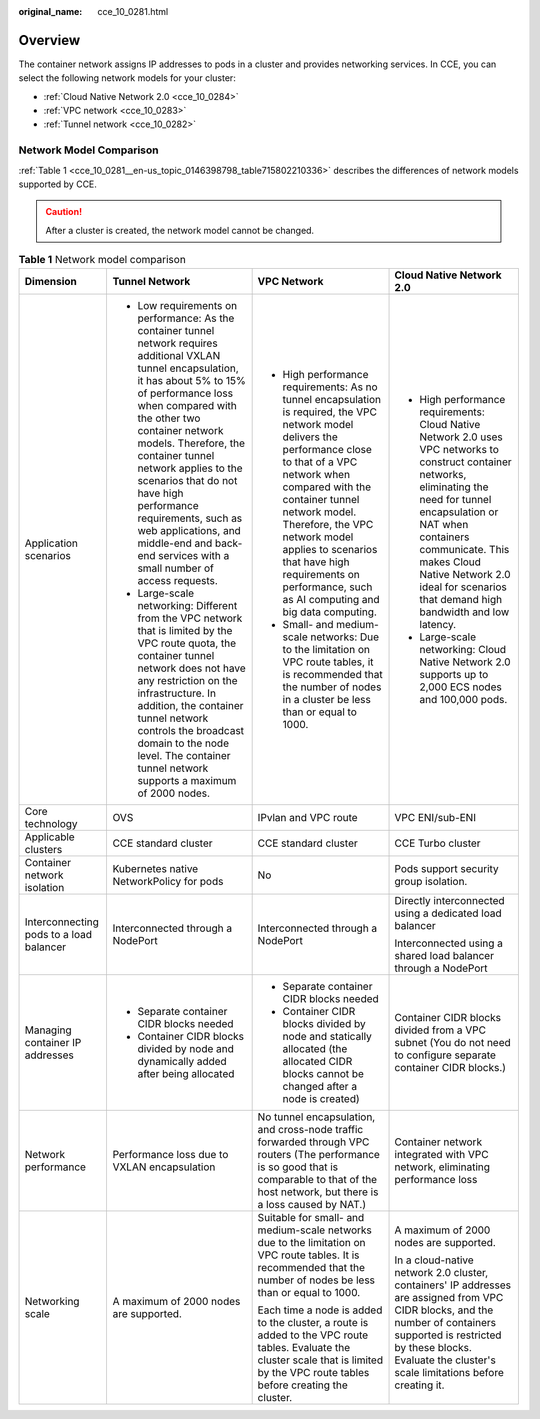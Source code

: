 :original_name: cce_10_0281.html

.. _cce_10_0281:

Overview
========

The container network assigns IP addresses to pods in a cluster and provides networking services. In CCE, you can select the following network models for your cluster:

-  :ref:`Cloud Native Network 2.0 <cce_10_0284>`
-  :ref:`VPC network <cce_10_0283>`
-  :ref:`Tunnel network <cce_10_0282>`

Network Model Comparison
------------------------

:ref:`Table 1 <cce_10_0281__en-us_topic_0146398798_table715802210336>` describes the differences of network models supported by CCE.

.. caution::

   After a cluster is created, the network model cannot be changed.

.. _cce_10_0281__en-us_topic_0146398798_table715802210336:

.. table:: **Table 1** Network model comparison

   +-----------------------------------------+---------------------------------------------------------------------------------------------------------------------------------------------------------------------------------------------------------------------------------------------------------------------------------------------------------------------------------------------------------------------------------------------------------------------------------------------------+---------------------------------------------------------------------------------------------------------------------------------------------------------------------------------------------------------------------------------------------------------------------------------------------------------------------------------------------------------------+-----------------------------------------------------------------------------------------------------------------------------------------------------------------------------------------------------------------------------------------------------------------------------------------------------+
   | Dimension                               | Tunnel Network                                                                                                                                                                                                                                                                                                                                                                                                                                    | VPC Network                                                                                                                                                                                                                                                                                                                                                   | Cloud Native Network 2.0                                                                                                                                                                                                                                                                            |
   +=========================================+===================================================================================================================================================================================================================================================================================================================================================================================================================================================+===============================================================================================================================================================================================================================================================================================================================================================+=====================================================================================================================================================================================================================================================================================================+
   | Application scenarios                   | -  Low requirements on performance: As the container tunnel network requires additional VXLAN tunnel encapsulation, it has about 5% to 15% of performance loss when compared with the other two container network models. Therefore, the container tunnel network applies to the scenarios that do not have high performance requirements, such as web applications, and middle-end and back-end services with a small number of access requests. | -  High performance requirements: As no tunnel encapsulation is required, the VPC network model delivers the performance close to that of a VPC network when compared with the container tunnel network model. Therefore, the VPC network model applies to scenarios that have high requirements on performance, such as AI computing and big data computing. | -  High performance requirements: Cloud Native Network 2.0 uses VPC networks to construct container networks, eliminating the need for tunnel encapsulation or NAT when containers communicate. This makes Cloud Native Network 2.0 ideal for scenarios that demand high bandwidth and low latency. |
   |                                         | -  Large-scale networking: Different from the VPC network that is limited by the VPC route quota, the container tunnel network does not have any restriction on the infrastructure. In addition, the container tunnel network controls the broadcast domain to the node level. The container tunnel network supports a maximum of 2000 nodes.                                                                                                     | -  Small- and medium-scale networks: Due to the limitation on VPC route tables, it is recommended that the number of nodes in a cluster be less than or equal to 1000.                                                                                                                                                                                        | -  Large-scale networking: Cloud Native Network 2.0 supports up to 2,000 ECS nodes and 100,000 pods.                                                                                                                                                                                                |
   +-----------------------------------------+---------------------------------------------------------------------------------------------------------------------------------------------------------------------------------------------------------------------------------------------------------------------------------------------------------------------------------------------------------------------------------------------------------------------------------------------------+---------------------------------------------------------------------------------------------------------------------------------------------------------------------------------------------------------------------------------------------------------------------------------------------------------------------------------------------------------------+-----------------------------------------------------------------------------------------------------------------------------------------------------------------------------------------------------------------------------------------------------------------------------------------------------+
   | Core technology                         | OVS                                                                                                                                                                                                                                                                                                                                                                                                                                               | IPvlan and VPC route                                                                                                                                                                                                                                                                                                                                          | VPC ENI/sub-ENI                                                                                                                                                                                                                                                                                     |
   +-----------------------------------------+---------------------------------------------------------------------------------------------------------------------------------------------------------------------------------------------------------------------------------------------------------------------------------------------------------------------------------------------------------------------------------------------------------------------------------------------------+---------------------------------------------------------------------------------------------------------------------------------------------------------------------------------------------------------------------------------------------------------------------------------------------------------------------------------------------------------------+-----------------------------------------------------------------------------------------------------------------------------------------------------------------------------------------------------------------------------------------------------------------------------------------------------+
   | Applicable clusters                     | CCE standard cluster                                                                                                                                                                                                                                                                                                                                                                                                                              | CCE standard cluster                                                                                                                                                                                                                                                                                                                                          | CCE Turbo cluster                                                                                                                                                                                                                                                                                   |
   +-----------------------------------------+---------------------------------------------------------------------------------------------------------------------------------------------------------------------------------------------------------------------------------------------------------------------------------------------------------------------------------------------------------------------------------------------------------------------------------------------------+---------------------------------------------------------------------------------------------------------------------------------------------------------------------------------------------------------------------------------------------------------------------------------------------------------------------------------------------------------------+-----------------------------------------------------------------------------------------------------------------------------------------------------------------------------------------------------------------------------------------------------------------------------------------------------+
   | Container network isolation             | Kubernetes native NetworkPolicy for pods                                                                                                                                                                                                                                                                                                                                                                                                          | No                                                                                                                                                                                                                                                                                                                                                            | Pods support security group isolation.                                                                                                                                                                                                                                                              |
   +-----------------------------------------+---------------------------------------------------------------------------------------------------------------------------------------------------------------------------------------------------------------------------------------------------------------------------------------------------------------------------------------------------------------------------------------------------------------------------------------------------+---------------------------------------------------------------------------------------------------------------------------------------------------------------------------------------------------------------------------------------------------------------------------------------------------------------------------------------------------------------+-----------------------------------------------------------------------------------------------------------------------------------------------------------------------------------------------------------------------------------------------------------------------------------------------------+
   | Interconnecting pods to a load balancer | Interconnected through a NodePort                                                                                                                                                                                                                                                                                                                                                                                                                 | Interconnected through a NodePort                                                                                                                                                                                                                                                                                                                             | Directly interconnected using a dedicated load balancer                                                                                                                                                                                                                                             |
   |                                         |                                                                                                                                                                                                                                                                                                                                                                                                                                                   |                                                                                                                                                                                                                                                                                                                                                               |                                                                                                                                                                                                                                                                                                     |
   |                                         |                                                                                                                                                                                                                                                                                                                                                                                                                                                   |                                                                                                                                                                                                                                                                                                                                                               | Interconnected using a shared load balancer through a NodePort                                                                                                                                                                                                                                      |
   +-----------------------------------------+---------------------------------------------------------------------------------------------------------------------------------------------------------------------------------------------------------------------------------------------------------------------------------------------------------------------------------------------------------------------------------------------------------------------------------------------------+---------------------------------------------------------------------------------------------------------------------------------------------------------------------------------------------------------------------------------------------------------------------------------------------------------------------------------------------------------------+-----------------------------------------------------------------------------------------------------------------------------------------------------------------------------------------------------------------------------------------------------------------------------------------------------+
   | Managing container IP addresses         | -  Separate container CIDR blocks needed                                                                                                                                                                                                                                                                                                                                                                                                          | -  Separate container CIDR blocks needed                                                                                                                                                                                                                                                                                                                      | Container CIDR blocks divided from a VPC subnet (You do not need to configure separate container CIDR blocks.)                                                                                                                                                                                      |
   |                                         | -  Container CIDR blocks divided by node and dynamically added after being allocated                                                                                                                                                                                                                                                                                                                                                              | -  Container CIDR blocks divided by node and statically allocated (the allocated CIDR blocks cannot be changed after a node is created)                                                                                                                                                                                                                       |                                                                                                                                                                                                                                                                                                     |
   +-----------------------------------------+---------------------------------------------------------------------------------------------------------------------------------------------------------------------------------------------------------------------------------------------------------------------------------------------------------------------------------------------------------------------------------------------------------------------------------------------------+---------------------------------------------------------------------------------------------------------------------------------------------------------------------------------------------------------------------------------------------------------------------------------------------------------------------------------------------------------------+-----------------------------------------------------------------------------------------------------------------------------------------------------------------------------------------------------------------------------------------------------------------------------------------------------+
   | Network performance                     | Performance loss due to VXLAN encapsulation                                                                                                                                                                                                                                                                                                                                                                                                       | No tunnel encapsulation, and cross-node traffic forwarded through VPC routers (The performance is so good that is comparable to that of the host network, but there is a loss caused by NAT.)                                                                                                                                                                 | Container network integrated with VPC network, eliminating performance loss                                                                                                                                                                                                                         |
   +-----------------------------------------+---------------------------------------------------------------------------------------------------------------------------------------------------------------------------------------------------------------------------------------------------------------------------------------------------------------------------------------------------------------------------------------------------------------------------------------------------+---------------------------------------------------------------------------------------------------------------------------------------------------------------------------------------------------------------------------------------------------------------------------------------------------------------------------------------------------------------+-----------------------------------------------------------------------------------------------------------------------------------------------------------------------------------------------------------------------------------------------------------------------------------------------------+
   | Networking scale                        | A maximum of 2000 nodes are supported.                                                                                                                                                                                                                                                                                                                                                                                                            | Suitable for small- and medium-scale networks due to the limitation on VPC route tables. It is recommended that the number of nodes be less than or equal to 1000.                                                                                                                                                                                            | A maximum of 2000 nodes are supported.                                                                                                                                                                                                                                                              |
   |                                         |                                                                                                                                                                                                                                                                                                                                                                                                                                                   |                                                                                                                                                                                                                                                                                                                                                               |                                                                                                                                                                                                                                                                                                     |
   |                                         |                                                                                                                                                                                                                                                                                                                                                                                                                                                   | Each time a node is added to the cluster, a route is added to the VPC route tables. Evaluate the cluster scale that is limited by the VPC route tables before creating the cluster.                                                                                                                                                                           | In a cloud-native network 2.0 cluster, containers' IP addresses are assigned from VPC CIDR blocks, and the number of containers supported is restricted by these blocks. Evaluate the cluster's scale limitations before creating it.                                                               |
   +-----------------------------------------+---------------------------------------------------------------------------------------------------------------------------------------------------------------------------------------------------------------------------------------------------------------------------------------------------------------------------------------------------------------------------------------------------------------------------------------------------+---------------------------------------------------------------------------------------------------------------------------------------------------------------------------------------------------------------------------------------------------------------------------------------------------------------------------------------------------------------+-----------------------------------------------------------------------------------------------------------------------------------------------------------------------------------------------------------------------------------------------------------------------------------------------------+
